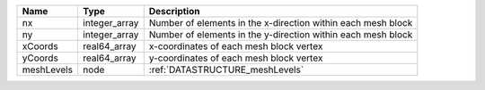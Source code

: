 

========== ============= ============================================================ 
Name       Type          Description                                                  
========== ============= ============================================================ 
nx         integer_array Number of elements in the x-direction within each mesh block 
ny         integer_array Number of elements in the y-direction within each mesh block 
xCoords    real64_array  x-coordinates of each mesh block vertex                      
yCoords    real64_array  y-coordinates of each mesh block vertex                      
meshLevels node          :ref:`DATASTRUCTURE_meshLevels`                              
========== ============= ============================================================ 


